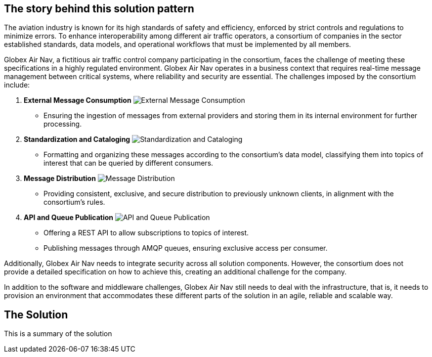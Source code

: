 == The story behind this solution pattern

The aviation industry is known for its high standards of safety and efficiency, enforced by strict controls and regulations to minimize errors. To enhance interoperability among different air traffic operators, a consortium of companies in the sector established standards, data models, and operational workflows that must be implemented by all members.

Globex Air Nav, a fictitious air traffic control company participating in the consortium, faces the challenge of meeting these specifications in a highly regulated environment. Globex Air Nav operates in a business context that requires real-time message management between critical systems, where reliability and security are essential. The challenges imposed by the consortium include:

.	*External Message Consumption*
image:external-message-consumption.svg[External Message Consumption]
**	Ensuring the ingestion of messages from external providers and storing them in its internal environment for further processing.

.	*Standardization and Cataloging*
image:standardization_and_cataloging.svg[Standardization and Cataloging]
**	Formatting and organizing these messages according to the consortium’s data model, classifying them into topics of interest that can be queried by different consumers.

.	*Message Distribution*
image:message_distribution.svg[Message Distribution]
**	Providing consistent, exclusive, and secure distribution to previously unknown clients, in alignment with the consortium’s rules.

.	*API and Queue Publication*
image:api_queue_publication.svg[API and Queue Publication]
**	Offering a REST API to allow subscriptions to topics of interest.
**	Publishing messages through AMQP queues, ensuring exclusive access per consumer.

Additionally, Globex Air Nav needs to integrate security across all solution components. However, the consortium does not provide a detailed specification on how to achieve this, creating an additional challenge for the company.

In addition to the software and middleware challenges, Globex Air Nav still needs to deal with the infrastructure, that is, it needs to provision an environment that accommodates these different parts of the solution in an agile, reliable and scalable way.


== The Solution

This is a summary of the solution
